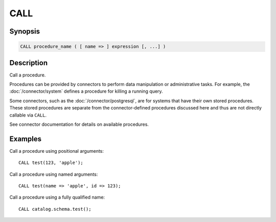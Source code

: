 ====
CALL
====

Synopsis
--------

.. code-block:: none

    CALL procedure_name ( [ name => ] expression [, ...] )

Description
-----------

Call a procedure.

Procedures can be provided by connectors to perform data manipulation or
administrative tasks. For example, the :doc:`/connector/system` defines a
procedure for killing a running query.

Some connectors, such as the :doc:`/connector/postgresql`, are for systems
that have their own stored procedures. These stored procedures are separate
from the connector-defined procedures discussed here and thus are not
directly callable via ``CALL``.

See connector documentation for details on available procedures.

Examples
--------

Call a procedure using positional arguments::

    CALL test(123, 'apple');

Call a procedure using named arguments::

    CALL test(name => 'apple', id => 123);

Call a procedure using a fully qualified name::

    CALL catalog.schema.test();
